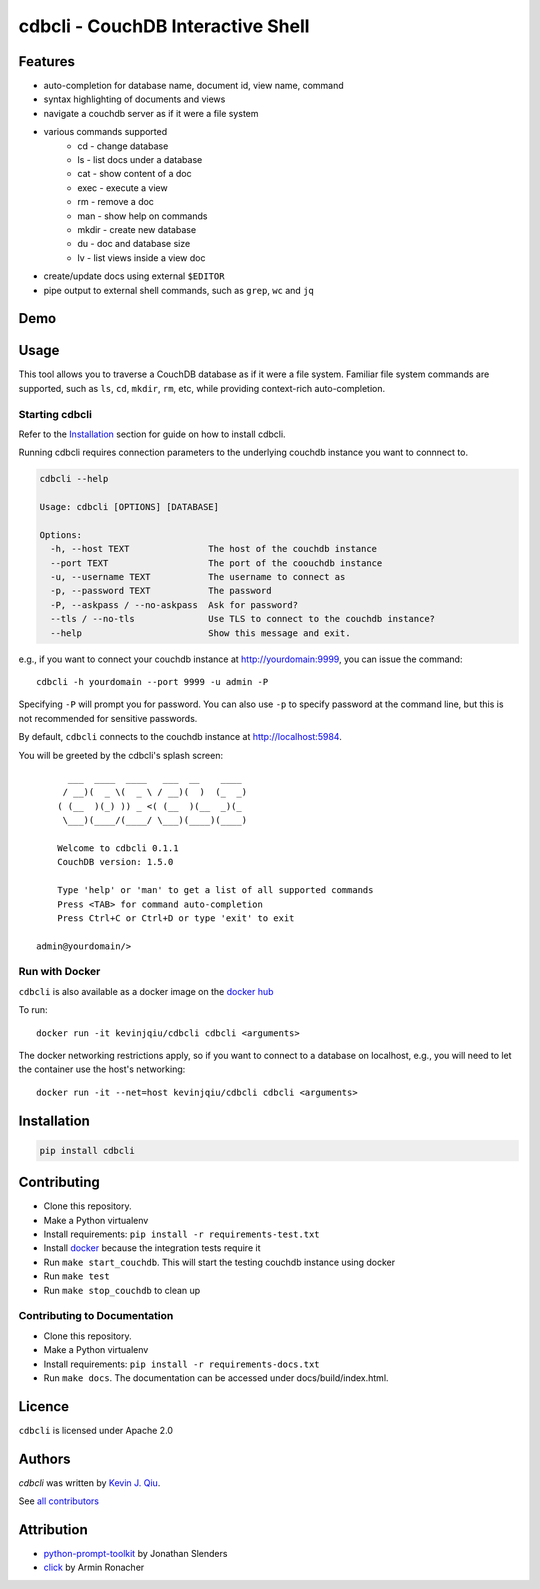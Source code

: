 cdbcli - CouchDB Interactive Shell
==================================

.. image:: https://img.shields.io/pypi/v/cdbcli.svg
   :target: https://pypi.python.org/pypi/cdbcli
   :alt: Latest PyPI version

.. image:: https://travis-ci.org/kevinjqiu/cdbcli.svg?branch=master
   :target: https://travis-ci.org/kevinjqiu/cdbcli
   :alt: Latest Travis CI build status for master

.. image:: https://readthedocs.org/projects/cdbcli/badge/?version=latest
   :target: https://cdbcli.readthedocs.io/en/latest/
   :alt: Documentation Status

.. image:: https://coveralls.io/repos/github/kevinjqiu/cdbcli/badge.svg
   :target: https://coveralls.io/github/kevinjqiu/cdbcli
   :alt: Code Coverage

.. image:: https://img.shields.io/badge/license-Apache%202.0-blue.svg
   :target: LICENSE
   :alt: License

.. image:: https://img.shields.io/badge/docker-kevinjqiu%2Fcdbcli-blue.svg
   :target: https://hub.docker.com/r/kevinjqiu/cdbcli/
   :alt: Image on Docker Hub

.. image:: https://img.shields.io/badge/aur-cdbcli-blue.svg
   :target: https://aur.archlinux.org/packages/cdbcli/
   :alt: Arch User Repository

Features
--------

- auto-completion for database name, document id, view name, command
- syntax highlighting of documents and views
- navigate a couchdb server as if it were a file system
- various commands supported
    * cd - change database
    * ls - list docs under a database
    * cat - show content of a doc
    * exec - execute a view
    * rm - remove a doc
    * man - show help on commands
    * mkdir - create new database
    * du - doc and database size
    * lv - list views inside a view doc
- create/update docs using external ``$EDITOR``
- pipe output to external shell commands, such as ``grep``, ``wc`` and ``jq``

Demo
----

.. image:: https://asciinema.org/a/1mj2j4cxhqmq5m6t16tm82ws8.png
   :target: https://asciinema.org/a/1mj2j4cxhqmq5m6t16tm82ws8

Usage
-----

This tool allows you to traverse a CouchDB database as if it were a file system. Familiar file system commands are supported, such as ``ls``, ``cd``, ``mkdir``, ``rm``, etc, while providing context-rich auto-completion.

Starting cdbcli
^^^^^^^^^^^^^^^

Refer to the Installation_ section for guide on how to install cdbcli.

Running cdbcli requires connection parameters to the underlying couchdb instance you want to connnect to.

.. code::

	cdbcli --help

	Usage: cdbcli [OPTIONS] [DATABASE]

	Options:
	  -h, --host TEXT               The host of the couchdb instance
	  --port TEXT                   The port of the coouchdb instance
	  -u, --username TEXT           The username to connect as
	  -p, --password TEXT           The password
	  -P, --askpass / --no-askpass  Ask for password?
	  --tls / --no-tls              Use TLS to connect to the couchdb instance?
	  --help                        Show this message and exit.

e.g., if you want to connect your couchdb instance at http://yourdomain:9999, you can issue the command::

    cdbcli -h yourdomain --port 9999 -u admin -P

Specifying ``-P`` will prompt you for password. You can also use ``-p`` to specify password at the command line, but this is not recommended for sensitive passwords.

By default, ``cdbcli`` connects to the couchdb instance at http://localhost:5984.


You will be greeted by the cdbcli's splash screen::

          ___  ____  ____   ___  __    ____
         / __)(  _ \(  _ \ / __)(  )  (_  _)
        ( (__  )(_) )) _ <( (__  )(__  _)(_
         \___)(____/(____/ \___)(____)(____)

        Welcome to cdbcli 0.1.1
        CouchDB version: 1.5.0

        Type 'help' or 'man' to get a list of all supported commands
        Press <TAB> for command auto-completion
        Press Ctrl+C or Ctrl+D or type 'exit' to exit

    admin@yourdomain/>

Run with Docker
^^^^^^^^^^^^^^^

``cdbcli`` is also available as a docker image on the `docker hub <https://hub.docker.com/r/kevinjqiu/cdbcli/>`_

To run::

    docker run -it kevinjqiu/cdbcli cdbcli <arguments>

The docker networking restrictions apply, so if you want to connect to a database on localhost, e.g., you will need to let the container use the host's networking::

    docker run -it --net=host kevinjqiu/cdbcli cdbcli <arguments>

Installation
------------

.. code::

    pip install cdbcli


Contributing
------------

* Clone this repository.
* Make a Python virtualenv
* Install requirements: ``pip install -r requirements-test.txt``
* Install `docker <www.docker.com>`_ because the integration tests require it
* Run ``make start_couchdb``. This will start the testing couchdb instance using docker
* Run ``make test``
* Run ``make stop_couchdb`` to clean up

Contributing to Documentation
^^^^^^^^^^^^^^^^^^^^^^^^^^^^^
* Clone this repository.
* Make a Python virtualenv
* Install requirements: ``pip install -r requirements-docs.txt``
* Run ``make docs``.  The documentation can be accessed under docs/build/index.html.

Licence
-------

``cdbcli`` is licensed under Apache 2.0


Authors
-------

`cdbcli` was written by `Kevin J. Qiu <kevin@idempotent.ca>`_.

See `all contributors <https://github.com/kevinjqiu/cdbcli/graphs/contributors>`_

Attribution
-----------

* `python-prompt-toolkit <https://github.com/jonathanslenders/python-prompt-toolkit>`_ by Jonathan Slenders
* `click <http://click.pocoo.org/5/>`_ by Armin Ronacher
